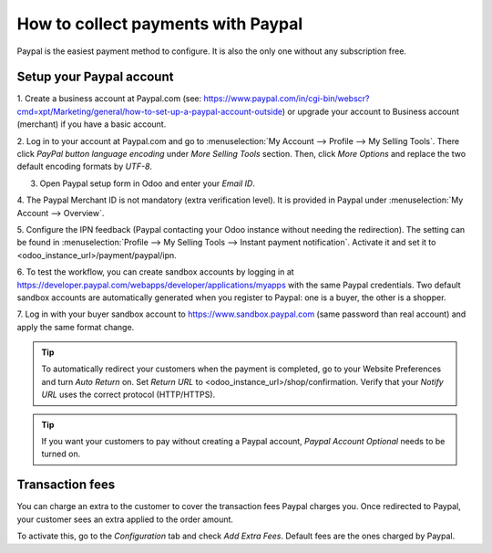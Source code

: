 ===================================
How to collect payments with Paypal
===================================

Paypal is the easiest payment method to configure. It is also the only one without any subscription
free.

Setup your Paypal account
=========================

1. Create a business account at Paypal.com (see:
https://www.paypal.com/in/cgi-bin/webscr?cmd=xpt/Marketing/general/how-to-set-up-a-paypal-account-outside)
or upgrade your account to Business account (merchant) if you have a basic account.

2. Log in to your account at Paypal.com and go to
:menuselection:`My Account --> Profile --> My Selling Tools`. There click *PayPal button language
encoding* under *More Selling Tools* section. Then, click *More Options* and replace the two default
encoding formats by *UTF-8*.

3. Open Paypal setup form in Odoo and enter your *Email ID*.

4. The Paypal Merchant ID is not mandatory (extra verification level). It is provided in
Paypal under :menuselection:`My Account --> Overview`.

5. Configure the IPN feedback (Paypal contacting your Odoo instance without needing the
redirection). The setting can be found in
:menuselection:`Profile --> My Selling Tools --> Instant payment notification`.
Activate it and set it to <odoo_instance_url>/payment/paypal/ipn.

6. To test the workflow, you can create sandbox accounts by logging in at
https://developer.paypal.com/webapps/developer/applications/myapps with the same Paypal credentials.
Two default sandbox accounts are automatically generated when you register to Paypal:
one is a buyer, the  other is a shopper.

7. Log in with your buyer sandbox account to https://www.sandbox.paypal.com (same password than real
account) and apply the same format change.

.. tip::
    To automatically redirect your customers when the payment is completed, go to your Website
    Preferences and turn *Auto Return* on. Set *Return URL* to <odoo_instance_url>/shop/confirmation.
    Verify that your *Notify URL* uses the correct protocol (HTTP/HTTPS).
	
.. tip::
    If you want your customers to pay without creating a Paypal account, *Paypal Account
    Optional* needs to be turned on.

Transaction fees
================

You can charge an extra to the customer to cover the transaction fees Paypal charges you.
Once redirected to Paypal, your customer sees an extra applied to the order amount. 

To activate this, go to the *Configuration* tab and check *Add Extra Fees*. Default
fees are the ones charged by Paypal.
